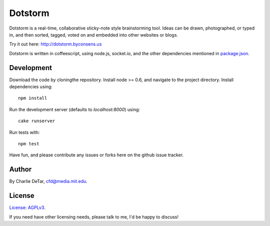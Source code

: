 Dotstorm
========

.. image:: http://dotstorm.byconsens.us/img/icon96.png
    :alt: dotstorm logo
    :target: http://dotstorm.byconsens.us

Dotstorm is a real-time, collaborative sticky-note style brainstorming tool.
Ideas can be drawn, photographed, or typed in, and then sorted, tagged, voted
on and embedded into other websites or blogs.

Try it out here:  http://dotstorm.byconsens.us

Dotstorm is written in coffeescript, using node.js, socket.io, and the other dependencies mentioned in `package.json <https://github.com/yourcelf/dotstorm/blob/master/package.json>`_.  

Development
~~~~~~~~~~~

Download the code by cloningthe repository.  Install node >= 0.6, and navigate to the project directory.  Install dependencies using::

    npm install

Run the development server (defaults to `localhost:8000`) using::

    cake runserver

Run tests with::

    npm test

Have fun, and please contribute any issues or forks here on the github issue tracker.

Author
~~~~~~

By Charlie DeTar, cfd@media.mit.edu.

License
~~~~~~~

`License: AGPLv3 <https://www.gnu.org/licenses/agpl-3.0.html>`_.

If you need have other licensing needs, please talk to me, I'd be happy to
discuss!
